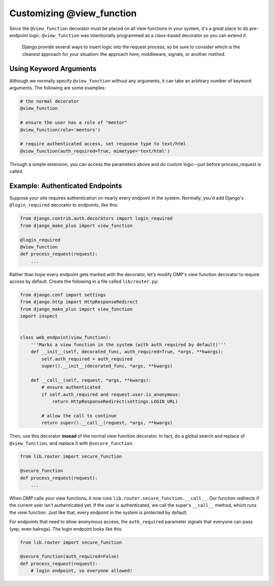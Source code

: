 Customizing @view_function
--------------------------------------

Since the ``@view_function`` decorator must be placed on all view functions in your system, it's a great place to do pre-endpoint logic.  ``@view_function`` was intentionally programmed as a class-based decorator so you can extend it.

    Django provide several ways to insert logic into the request process, so be sure to consider which is the cleanest approach for your situation: the approach here, middleware, signals, or another method.


Using Keyword Arguments
=============================

Although we normally specify ``@view_function`` without any arguments, it can take an arbitrary number of keyword arguments. The following are some examples:

.. code-block:: python

    # the normal decorator
    @view_function

    # ensure the user has a role of "mentor"
    @view_function(role='mentors')

    # require authenticated access, set response type to text/html
    @view_function(auth_required=True, mimetype='text/html')

Through a simple extension, you can access the parameters above and do custom logic--just before process_request is called.

Example: Authenticated Endpoints
=====================================

Suppose your site requires authentication on nearly every endpoint in the system. Normally, you'd add Django's ``@login_required`` decorator to endpoints, like this:

.. code-block:: python

    from django.contrib.auth.decorators import login_required
    from django_mako_plus import view_function

    @login_required
    @view_function
    def process_request(request):
        ...

Rather than hope every endpoint gets marked with the decorator, let's modify DMP's view function decorator to require access by default. Create the following in a file called ``lib/router.py``:

.. code-block:: python

    from django.conf import settings
    from django.http import HttpResponseRedirect
    from django_mako_plus import view_function
    import inspect


    class web_endpoint(view_function):
        '''Marks a view function in the system (with auth required by default)'''
        def __init__(self, decorated_func, auth_required=True, *args, **kwargs):
            self.auth_required = auth_required
            super().__init__(decorated_func, *args, **kwargs)

        def __call__(self, request, *args, **kwargs):
            # ensure authenticated
            if self.auth_required and request.user.is_anonymous:
                return HttpResponseRedirect(settings.LOGIN_URL)

            # allow the call to continue
            return super().__call__(request, *args, **kwargs)


Then, use this decorator **insead** of the normal view function decorator. In fact, do a global search and replace of ``@view_function``, and replace it with ``@secure_function``.

.. code-block:: python

    from lib.router import secure_function

    @secure_function
    def process_request(request):
        ...

When DMP calls your view functions, it now runs ``lib.router.secure_function.__call__``. Our function redirects if the current user isn't authenticated yet. If the user is authenticated, we call the super's ``__call__`` method, which runs the view function. Just like that, every endpoint in the system is protected by default.

For endpoints that need to allow anonymous access, the ``auth_required`` parameter signals that everyone can pass (yep, even balrogs). The login endpoint looks like this:


.. code-block:: python

    from lib.router import secure_function

    @secure_function(auth_required=False)
    def process_request(request):
        # login endpoint, so everyone allowed!
